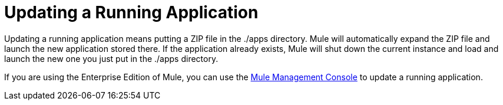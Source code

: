 = Updating a Running Application

Updating a running application means putting a ZIP file in the ./apps directory. Mule will automatically expand the ZIP file and launch the new application stored there. If the application already exists, Mule will shut down the current instance and load and launch the new one you just put in the ./apps directory.

If you are using the Enterprise Edition of Mule, you can use the link:/mule-user-guide/v/3.2/mule-management-console-3.2.x[Mule Management Console] to update a running application.
